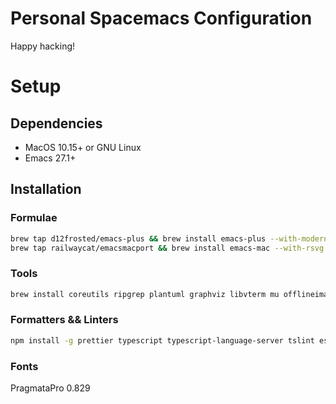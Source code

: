 * Personal Spacemacs Configuration
  
  Happy hacking!

* Setup
** Dependencies
   - MacOS 10.15+ or GNU Linux
   - Emacs 27.1+

** Installation
*** Formulae
    #+begin_src bash
      brew tap d12frosted/emacs-plus && brew install emacs-plus --with-modern-icon --with-xwidgets --HEAD
      brew tap railwaycat/emacsmacport && brew install emacs-mac --with-rsvg
    #+end_src
*** Tools
    #+begin_src bash
      brew install coreutils ripgrep plantuml graphviz libvterm mu offlineimap ccls pandoc poppler automake mactex
    #+end_src
*** Formatters && Linters
    #+begin_src bash
      npm install -g prettier typescript typescript-language-server tslint eslint eslint_d vscode-json-languageserver pyright
    #+end_src
*** Fonts
    PragmataPro 0.829
